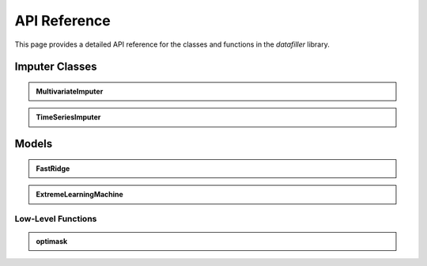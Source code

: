 API Reference
#############

This page provides a detailed API reference for the classes and functions in the `datafiller` library.

Imputer Classes
***************

.. admonition:: MultivariateImputer
   :class: dropdown

   .. autoclass:: datafiller.MultivariateImputer
      :members: __call__
      :undoc-members:
      :show-inheritance:

.. admonition:: TimeSeriesImputer
   :class: dropdown

   .. autoclass:: datafiller.TimeSeriesImputer
      :members: __call__
      :undoc-members:
      :show-inheritance:

Models
******

.. admonition:: FastRidge
   :class: dropdown

   .. autoclass:: datafiller.FastRidge
      :members:
      :undoc-members:
      :show-inheritance:

.. admonition:: ExtremeLearningMachine
   :class: dropdown

   .. autoclass:: datafiller.ExtremeLearningMachine
      :members:
      :undoc-members:
      :show-inheritance:

***********************
Low-Level Functions
***********************

.. admonition:: optimask
   :class: dropdown

   .. automodule:: datafiller._optimask
      :members: optimask
